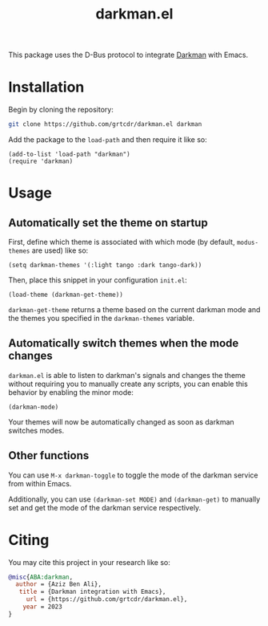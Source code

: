 #+TITLE: darkman.el

This package uses the D-Bus protocol to integrate [[https://darkman.whynothugo.nl][Darkman]] with Emacs.

* Installation

Begin by cloning the repository:

#+begin_src sh
git clone https://github.com/grtcdr/darkman.el darkman
#+end_src

Add the package to the =load-path= and then require it like so:

#+begin_src elisp
(add-to-list 'load-path "darkman")
(require 'darkman)
#+end_src

* Usage

** Automatically set the theme on startup

First, define which theme is associated with which mode (by default,
=modus-themes= are used) like so:

#+begin_src elisp
(setq darkman-themes '(:light tango :dark tango-dark))
#+end_src

Then, place this snippet in your configuration =init.el=:

#+begin_src elisp
(load-theme (darkman-get-theme))
#+end_src

=darkman-get-theme= returns a theme based on the current darkman mode
and the themes you specified in the =darkman-themes= variable.

** Automatically switch themes when the mode changes

=darkman.el= is able to listen to darkman's signals and changes the
theme without requiring you to manually create any scripts, you can
enable this behavior by enabling the minor mode:

#+begin_src elisp
(darkman-mode)
#+end_src

Your themes will now be automatically changed as soon as darkman
switches modes.

** Other functions

You can use =M-x darkman-toggle= to toggle the mode of the darkman service
from within Emacs.

Additionally, you can use =(darkman-set MODE)= and =(darkman-get)= to
manually set and get the mode of the darkman service respectively.

* Citing

You may cite this project in your research like so:

#+begin_src bibtex
@misc{ABA:darkman,
  author = {Aziz Ben Ali},
   title = {Darkman integration with Emacs},
     url = {https://github.com/grtcdr/darkman.el},
    year = 2023
}
#+end_src
